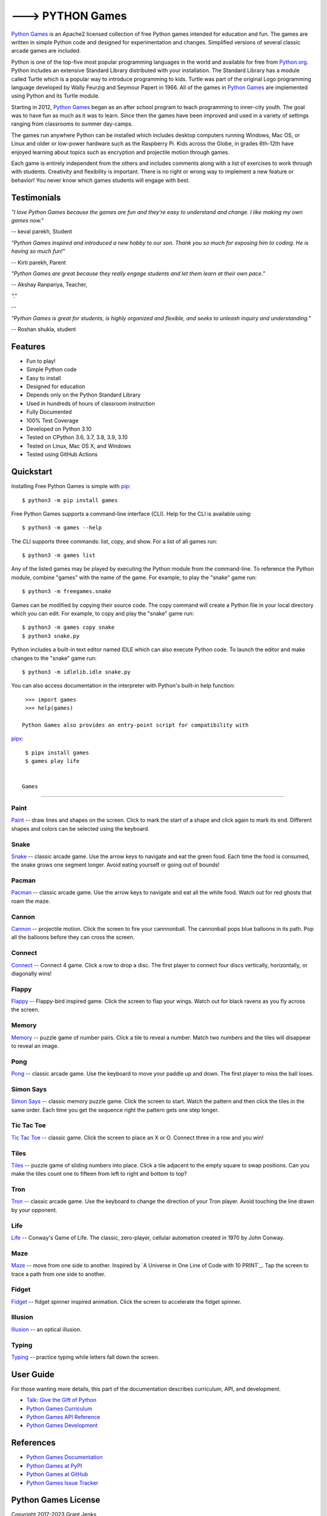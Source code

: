 ---> PYTHON Games
=================

`Python Games`_ is an Apache2 licensed collection of free Python games
intended for education and fun. The games are written in simple Python code and
designed for experimentation and changes. Simplified versions of several
classic arcade games are included.

Python is one of the top-five most popular programming languages in the world
and available for free from `Python.org <https://www.python.org/>`_. Python
includes an extensive Standard Library distributed with your installation. The
Standard Library has a module called Turtle which is a popular way to introduce
programming to kids. Turtle was part of the original Logo programming language
developed by Wally Feurzig and Seymour Papert in 1966. All of the games in
`Python Games`_ are implemented using Python and its Turtle module.

Starting in 2012, `Python Games`_ began as an after school program to
teach programming to inner-city youth. The goal was to have fun as much as it
was to learn. Since then the games have been improved and used in a variety of
settings ranging from classrooms to summer day-camps.

The games run anywhere Python can be installed which includes desktop computers
running Windows, Mac OS, or Linux and older or low-power hardware such as the
Raspberry Pi. Kids across the Globe, in grades 6th-12th have enjoyed
learning about topics such as encryption and projectile motion through games.

Each game is entirely independent from the others and includes comments along
with a list of exercises to work through with students. Creativity and
flexibility is important. There is no right or wrong way to implement a new
feature or behavior! You never know which games students will engage with best.

.. _`Python Games`: https://drive.google.com/drive/folders/1BjF0RST9qwy73QSWnntmhYyDTDeJn4gp?usp=share_link


Testimonials
------------

*"I love Python Games because the games are fun and they're easy to
understand and change. I like making my own games now."*

-- keval parekh, Student

*"Python Games inspired and introduced a new hobby to our son. Thank you so
much for exposing him to coding. He is having so much fun!"*

-- Kirti parekh, Parent

*"Python Games are great because they really engage students and let them
learn at their own pace."*

-- Akshay Ranpariya, Teacher,

*"."*

-- 

*"Python Games is great for students, is highly organized and flexible,
and seeks to unleash inquiry and understanding."*

-- Roshan shukla, student


Features
--------

- Fun to play!
- Simple Python code
- Easy to install
- Designed for education
- Depends only on the Python Standard Library
- Used in hundreds of hours of classroom instruction
- Fully Documented
- 100% Test Coverage
- Developed on Python 3.10
- Tested on CPython 3.6, 3.7, 3.8, 3.9, 3.10
- Tested on Linux, Mac OS X, and Windows
- Tested using GitHub Actions

.. image:: https://github.com/grantjenks/free-python-games/workflows/integration/badge.svg
   :target: https://grantjenks.com/docs/freegames/


Quickstart
----------

Installing Free Python Games is simple with `pip
<https://pypi.python.org/pypi/pip>`_::

  $ python3 -m pip install games

Free Python Games supports a command-line interface (CLI). Help for the CLI is
available using::

  $ python3 -m games --help

The CLI supports three commands: list, copy, and show. For a list of all games
run::

  $ python3 -m games list

Any of the listed games may be played by executing the Python module from the
command-line. To reference the Python module, combine "games" with the name
of the game. For example, to play the "snake" game run::

  $ python3 -m freegames.snake

Games can be modified by copying their source code. The copy command will
create a Python file in your local directory which you can edit. For example,
to copy and play the "snake" game run::

  $ python3 -m games copy snake
  $ python3 snake.py

Python includes a built-in text editor named IDLE which can also execute Python
code. To launch the editor and make changes to the "snake" game run::

  $ python3 -m idlelib.idle snake.py

You can also access documentation in the interpreter with Python's built-in
help function::

  >>> import games
  >>> help(games)

 Python Games also provides an entry-point script for compatibility with
`pipx <https://pypa.github.io/pipx/>`_::

  $ pipx install games
  $ games play life


 Games
----------

Paint
.....

`Paint`_ -- draw lines and shapes on the screen. Click to mark the start of a
shape and click again to mark its end. Different shapes and colors can be
selected using the keyboard.

.. image:: https://grantjenks.com/docs/freegames/_static/paint.gif
   :alt: Paint Python Game

.. _`Paint`: https://grantjenks.com/docs/freegames/paint.html

Snake
.....

`Snake`_ -- classic arcade game. Use the arrow keys to navigate and eat the
green food. Each time the food is consumed, the snake grows one segment
longer. Avoid eating yourself or going out of bounds!

.. image:: https://grantjenks.com/docs/freegames/_static/snake.gif
   :alt: Snake Python Game

.. _`Snake`: https://grantjenks.com/docs/freegames/snake.html

Pacman
......

`Pacman`_ -- classic arcade game. Use the arrow keys to navigate and eat all
the white food. Watch out for red ghosts that roam the maze.

.. image:: https://grantjenks.com/docs/freegames/_static/pacman.gif
   :alt: Pacman  Python Game

.. _`Pacman`: https://grantjenks.com/docs/freegames/pacman.html

Cannon
......

`Cannon`_ -- projectile motion. Click the screen to fire your cannnonball. The
cannonball pops blue balloons in its path. Pop all the balloons before they can
cross the screen.

.. image:: https://grantjenks.com/docs/freegames/_static/cannon.gif
   :alt: Cannon Python Game

.. _`Cannon`: https://grantjenks.com/docs/freegames/cannon.html

Connect
.......

`Connect`_ -- Connect 4 game. Click a row to drop a disc. The first player to
connect four discs vertically, horizontally, or diagonally wins!

.. image:: https://grantjenks.com/docs/freegames/_static/connect.gif
   :alt: Connect 4 Python Game

.. _`Connect`: https://grantjenks.com/docs/freegames/connect.html

Flappy
......

`Flappy`_ -- Flappy-bird inspired game. Click the screen to flap your
wings. Watch out for black ravens as you fly across the screen.

.. image:: https://grantjenks.com/docs/freegames/_static/flappy.gif
   :alt: Flappy Bird  Python Game

.. _`Flappy`: https://grantjenks.com/docs/freegames/flappy.html

Memory
......

`Memory`_ -- puzzle game of number pairs. Click a tile to reveal a
number. Match two numbers and the tiles will disappear to reveal an image.

.. image:: https://grantjenks.com/docs/freegames/_static/memory.gif
   :alt: Memory  Python Game

.. _`Memory`: https://grantjenks.com/docs/freegames/memory.html

Pong
....

`Pong`_ -- classic arcade game. Use the keyboard to move your paddle up and
down. The first player to miss the ball loses.

.. image:: https://grantjenks.com/docs/freegames/_static/pong.gif
   :alt: Pong  Python Game

.. _`Pong`: https://grantjenks.com/docs/freegames/pong.html

Simon Says
..........

`Simon Says`_ -- classic memory puzzle game. Click the screen to start. Watch
the pattern and then click the tiles in the same order. Each time you get the
sequence right the pattern gets one step longer.

.. image:: https://grantjenks.com/docs/freegames/_static/simonsays.gif
   :alt: Simon Says  Python Game

.. _`Simon Says`: https://grantjenks.com/docs/freegames/simonsays.html

Tic Tac Toe
...........

`Tic Tac Toe`_ -- classic game. Click the screen to place an X or O. Connect
three in a row and you win!

.. image:: https://grantjenks.com/docs/freegames/_static/tictactoe.gif
   :alt: Tic Tac Toe  Python Game

.. _`Tic Tac Toe`: https://grantjenks.com/docs/freegames/tictactoe.html

Tiles
.....

`Tiles`_ -- puzzle game of sliding numbers into place. Click a tile adjacent to
the empty square to swap positions. Can you make the tiles count one to fifteen
from left to right and bottom to top?

.. image:: https://grantjenks.com/docs/freegames/_static/tiles.gif
   :alt: Tiles  Python Game

.. _`Tiles`: https://grantjenks.com/docs/freegames/tiles.html

Tron
....

`Tron`_ -- classic arcade game. Use the keyboard to change the direction of
your Tron player. Avoid touching the line drawn by your opponent.

.. image:: https://grantjenks.com/docs/freegames/_static/tron.gif
   :alt: Tron  Python Game

.. _`Tron`: https://grantjenks.com/docs/freegames/tron.html

Life
....

`Life`_ -- Conway's Game of Life. The classic, zero-player, cellular automation
created in 1970 by John Conway.

.. image:: https://grantjenks.com/docs/freegames/_static/life.gif
   :alt: Game of Life Python Game

.. _`Life`: https://grantjenks.com/docs/freegames/life.html

Maze
....

`Maze`_ -- move from one side to another. Inspired by `A Universe in One Line
of Code with 10 PRINT`_. Tap the screen to trace a path from one side to
another.

.. image:: https://grantjenks.com/docs/freegames/_static/maze.gif
   :alt: Maze Python Game

.. _`Maze`: https://grantjenks.com/docs/freegames/maze.html

Fidget
......

`Fidget`_ -- fidget spinner inspired animation. Click the screen to accelerate
the fidget spinner.

.. image:: https://grantjenks.com/docs/freegames/_static/fidget.gif
   :alt: Fidget Spinner Python Game

.. _`Fidget`: https://grantjenks.com/docs/freegames/fidget.html

Illusion
........

`Illusion`_ -- an optical illusion.

.. image:: https://grantjenks.com/docs/freegames/_static/illusion.gif
   :alt: Optical Illusion Python Game

.. _`Illusion`: https://grantjenks.com/docs/freegames/illusion.html

Typing
......

`Typing`_ -- practice typing while letters fall down the screen.

.. image:: https://grantjenks.com/docs/freegames/_static/typing.gif
   :alt: Typing  Python Game

.. _`Typing`: https://grantjenks.com/docs/freegames/typing.html


User Guide
----------

For those wanting more details, this part of the documentation describes
curriculum, API, and development.

* `Talk: Give the Gift of Python`_
* `Python Games Curriculum`_
* `Python Games API Reference`_
* `Python Games Development`_

.. _`Talk: Give the Gift of Python`: https://grantjenks.com/docs/freegames/give-gift-python.html
.. _`Python Games Curriculum`: https://grantjenks.com/docs/freegames/curriculum.html
.. _`Python Games API Reference`: https://grantjenks.com/docs/freegames/api.html
.. _`Python Games Development`: https://grantjenks.com/docs/freegames/development.html


References
----------

* `Python Games Documentation`_
* `Python Games at PyPI`_
* `Python Games at GitHub`_
* `Python Games Issue Tracker`_

.. _`Python Games Documentation`: https://grantjenks.com/docs/freegames/
.. _`Python Games at PyPI`: https://pypi.python.org/pypi/freegames
.. _`Python Games at GitHub`: https://github.com/grantjenks/free-python-games
.. _`Python Games Issue Tracker`: https://github.com/grantjenks/free-python-games/issues


Python Games License
-------------------------

Copyright 2017-2023 Grant Jenks

Licensed under the Apache License, Version 2.0 (the "License"); you may not use
this file except in compliance with the License.  You may obtain a copy of the
License at

    http://www.apache.org/licenses/LICENSE-2.0

Unless required by applicable law or agreed to in writing, software distributed
under the License is distributed on an "AS IS" BASIS, WITHOUT WARRANTIES OR
CONDITIONS OF ANY KIND, either express or implied.  See the License for the
specific language governing permissions and limitations under the License.
